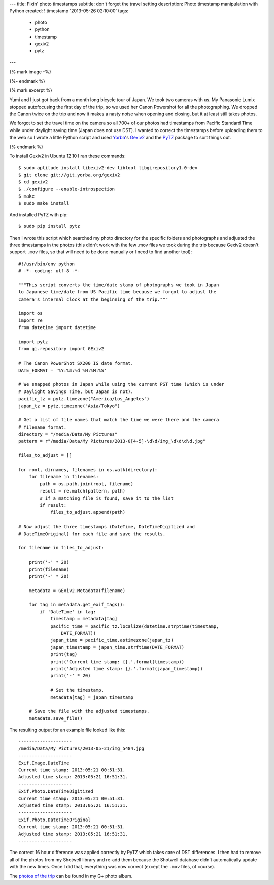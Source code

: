 ---
title: Fixin' photo timestamps
subtitle: don't forget the travel setting
description: Photo timestamp manipulation with Python
created: !!timestamp '2013-05-26 02:10:00'
tags:
    - photo
    - python
    - timestamp
    - gexiv2
    - pytz
---

{% mark image -%}

{%- endmark %}

{% mark excerpt %}

Yumi and I just got back from a month long bicycle tour of Japan. We took two
cameras with us. My Panasonic Lumix stopped autofocusing the first day of the
trip, so we used her Canon Powershot for all the photographing. We dropped the
Canon twice on the trip and now it makes a nasty noise when opening and
closing, but it at least still takes photos.

We forgot to set the travel time on the camera so all 700+ of our photos had
timestamps from Pacific Standard Time while under daylight saving time (Japan
does not use DST). I wanted to correct the timestamps before uploading them to
the web so I wrote a little Python script and used Yorba_\ 's Gexiv2_ and the
PyTZ_ package to sort things out.

.. _Yorba: http://www.yorba.org
.. _Gexiv2: http://redmine.yorba.org/projects/gexiv2/wiki
.. _PyTZ: http://pytz.sourceforge.net

{% endmark %}

To install Gexiv2 in Ubuntu 12.10 I ran these commands::

  $ sudo aptitude install libexiv2-dev libtool libgirepository1.0-dev
  $ git clone git://git.yorba.org/gexiv2
  $ cd gexiv2
  $ ./configure --enable-introspection
  $ make
  $ sudo make install

And installed PyTZ with pip::

  $ sudo pip install pytz

Then I wrote this script which searched my photo directory for the specific
folders and photographs and adjusted the three timestamps in the photos (this
didn't work with the few .mov files we took during the trip because Gexiv2
doesn't support ``.mov`` files, so that will need to be done manually or I need
to find another tool)::

  #!/usr/bin/env python
  # -*- coding: utf-8 -*-

  """This script converts the time/date stamp of photographs we took in Japan
  to Japanese time/date from US Pacific time because we forgot to adjust the
  camera's internal clock at the beginning of the trip."""

  import os
  import re
  from datetime import datetime

  import pytz
  from gi.repository import GExiv2

  # The Canon PowerShot SX200 IS date format.
  DATE_FORMAT = '%Y:%m:%d %H:%M:%S'

  # We snapped photos in Japan while using the current PST time (which is under
  # Daylight Savings Time, but Japan is not).
  pacific_tz = pytz.timezone("America/Los_Angeles")
  japan_tz = pytz.timezone("Asia/Tokyo")

  # Get a list of file names that match the time we were there and the camera
  # filename format.
  directory = "/media/Data/My Pictures"
  pattern = r"/media/Data/My Pictures/2013-0[4-5]-\d\d/img_\d\d\d\d.jpg"

  files_to_adjust = []

  for root, dirnames, filenames in os.walk(directory):
      for filename in filenames:
          path = os.path.join(root, filename)
          result = re.match(pattern, path)
          # if a matching file is found, save it to the list
          if result:
              files_to_adjust.append(path)

  # Now adjust the three timestamps (DateTime, DateTimeDigitized and
  # DateTimeOriginal) for each file and save the results.

  for filename in files_to_adjust:

      print('-' * 20)
      print(filename)
      print('-' * 20)

      metadata = GExiv2.Metadata(filename)

      for tag in metadata.get_exif_tags():
          if 'DateTime' in tag:
              timestamp = metadata[tag]
              pacific_time = pacific_tz.localize(datetime.strptime(timestamp,
                  DATE_FORMAT))
              japan_time = pacific_time.astimezone(japan_tz)
              japan_timestamp = japan_time.strftime(DATE_FORMAT)
              print(tag)
              print('Current time stamp: {}.'.format(timestamp))
              print('Adjusted time stamp: {}.'.format(japan_timestamp))
              print('-' * 20)

              # Set the timestamp.
              metadata[tag] = japan_timestamp

      # Save the file with the adjusted timestamps.
      metadata.save_file()

The resulting output for an example file looked like this::

  --------------------
  /media/Data/My Pictures/2013-05-21/img_5484.jpg
  --------------------
  Exif.Image.DateTime
  Current time stamp: 2013:05:21 00:51:31.
  Adjusted time stamp: 2013:05:21 16:51:31.
  --------------------
  Exif.Photo.DateTimeDigitized
  Current time stamp: 2013:05:21 00:51:31.
  Adjusted time stamp: 2013:05:21 16:51:31.
  --------------------
  Exif.Photo.DateTimeOriginal
  Current time stamp: 2013:05:21 00:51:31.
  Adjusted time stamp: 2013:05:21 16:51:31.
  --------------------

The correct 16 hour difference was applied correctly by PyTZ which takes care
of DST differences. I then had to remove all of the photos from my Shotwell
library and re-add them because the Shotwell database didn't automatically
update with the new times. Once I did that, everything was now correct (except
the ``.mov`` files, of course).

The `photos of the trip`_ can be found in my G+ photo album.

.. _photos of the trip: https://plus.google.com/photos/110966557175293116547/albums/5882019377214495409
